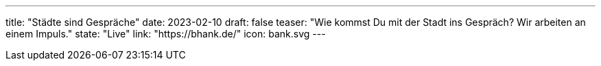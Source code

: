 ---
title: "Städte sind Gespräche"
date: 2023-02-10
draft: false
teaser: "Wie kommst Du mit der Stadt ins Gespräch? Wir arbeiten an einem Impuls."
state: "Live"
link: "https://bhank.de/"
icon: bank.svg
---
